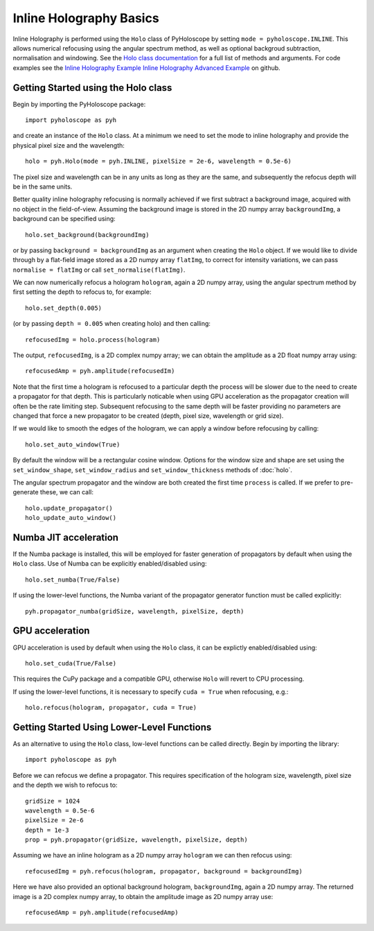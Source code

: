 --------------------------------
Inline Holography Basics
--------------------------------
Inline Holography is performed using the ``Holo`` class of PyHoloscope by setting ``mode = pyholoscope.INLINE``. This allows
numerical refocusing using the angular spectrum method, as well as optional backgroud subtraction, normalisation and windowing.
See the `Holo class documentation <holo.html>`_ for a full list of methods and arguments. For code examples see the `Inline Holography Example <https://github.com/MikeHughesKent/PyHoloscope/blob/main/examples/inline_example.py>`_
`Inline Holography Advanced Example <https://github.com/MikeHughesKent/PyHoloscope/blob/main/examples/inline_example_advanced.py>`_ on github.

^^^^^^^^^^^^^^^^^^^^^^^^^^^^^^^^^^^^^^
Getting Started using the Holo class
^^^^^^^^^^^^^^^^^^^^^^^^^^^^^^^^^^^^^^

Begin by importing the PyHoloscope package::

    import pyholoscope as pyh
    
and create an instance of the ``Holo`` class. At a minimum we need to set the mode to inline
holography and provide the physical pixel size and the wavelength::

    holo = pyh.Holo(mode = pyh.INLINE, pixelSize = 2e-6, wavelength = 0.5e-6)
    
The pixel size and wavelength can be in any units as long as they are the same, 
and subsequently the refocus depth will be in the same units.
    
Better quality inline holography refocusing is normally achieved if we first
subtract a background image, acquired with no object in the field-of-view.
Assuming the background image is stored in the 2D numpy array ``backgroundImg``, 
a background can be specified using::

    holo.set_background(backgroundImg)
    
or by passing ``background = backgroundImg`` as an argument when creating the ``Holo`` object. 
If we would like to divide through by a flat-field image stored as a 2D numpy array ``flatImg``, to correct for
intensity variations, we can pass ``normalise = flatImg`` or call
``set_normalise(flatImg)``.

We can now numerically refocus a hologram ``hologram``, again a 2D numpy array, 
using the angular spectrum method by first setting the depth to refocus to, for example::
 
    holo.set_depth(0.005)

(or by passing ``depth = 0.005`` when creating holo) and then calling::

    refocusedImg = holo.process(hologram)

The output, ``refocusedImg``, is a 2D complex numpy array; we can obtain the amplitude as a 2D float numpy array using::

    refocusedAmp = pyh.amplitude(refocusedIm)
    
Note that the first time a hologram is refocused to a particular depth the process 
will be slower due to the need to create a propagator for that depth. This is 
particularly noticable when using GPU acceleration as the propagator creation 
will often be the rate limiting step. Subsequent refocusing to the same depth 
will be faster providing no parameters are changed that force a new propagator 
to be created (depth, pixel size, wavelength or grid size). 

If we would like to smooth the edges of the hologram, we can apply a window before
refocusing by calling:: 

    holo.set_auto_window(True)
   
By default the window will be a rectangular cosine window. Options for the window size and shape
are set using the ``set_window_shape``, ``set_window_radius`` and ``set_window_thickness`` methods
of :doc:`holo`.
    
 
The angular spectrum propagator and the window are both created the first time
``process`` is called. If we prefer to pre-generate these, we can call::

    holo.update_propagator()
    holo_update_auto_window()
    


^^^^^^^^^^^^^^^^^^^^^^^^^^^
Numba JIT acceleration
^^^^^^^^^^^^^^^^^^^^^^^^^^^ 
If the Numba package is installed, this will be employed for faster generation 
of propagators by default when using the ``Holo`` class. Use of Numba can be 
explicitly enabled/disabled using:: 
        
    holo.set_numba(True/False)
    
If using the lower-level functions, the Numba variant of the propagator generator function must be called explicitly::

    pyh.propagator_numba(gridSize, wavelength, pixelSize, depth)    
    

^^^^^^^^^^^^^^^^
GPU acceleration
^^^^^^^^^^^^^^^^
GPU acceleration is used by default when using the ``Holo`` class, it can be 
explictly enabled/disabled using::

    holo.set_cuda(True/False)

This requires the CuPy package and a compatible GPU, otherwise ``Holo`` will 
revert to CPU processing.  

If using the lower-level functions, it is necessary to specify ``cuda = True``
when refocusing, e.g.::

    holo.refocus(hologram, propagator, cuda = True)

    
^^^^^^^^^^^^^^^^^^^^^^^^^^^^^^^^^^^^^^^^^^^^
Getting Started Using Lower-Level Functions
^^^^^^^^^^^^^^^^^^^^^^^^^^^^^^^^^^^^^^^^^^^^

As an alternative to using the ``Holo`` class, low-level functions can be called directly. Begin by importing the library::
    
    import pyholoscope as pyh

Before we can refocus we define a propagator. This requires specification of the hologram size, wavelength, pixel size and the depth we wish to refocus to::

    gridSize = 1024
    wavelength = 0.5e-6
    pixelSize = 2e-6
    depth = 1e-3
    prop = pyh.propagator(gridSize, wavelength, pixelSize, depth)

Assuming we have an inline hologram as a 2D numpy array ``hologram`` we can then refocus using::

    refocusedImg = pyh.refocus(hologram, propagator, background = backgroundImg)

Here we have also provided an optional background hologram, ``backgroundImg``, again a 2D numpy array. 
The returned image is a 2D complex numpy array, to obtain the amplitude image as 2D numpy array use::

    refocusedAmp = pyh.amplitude(refocusedAmp)
    
        
    
    